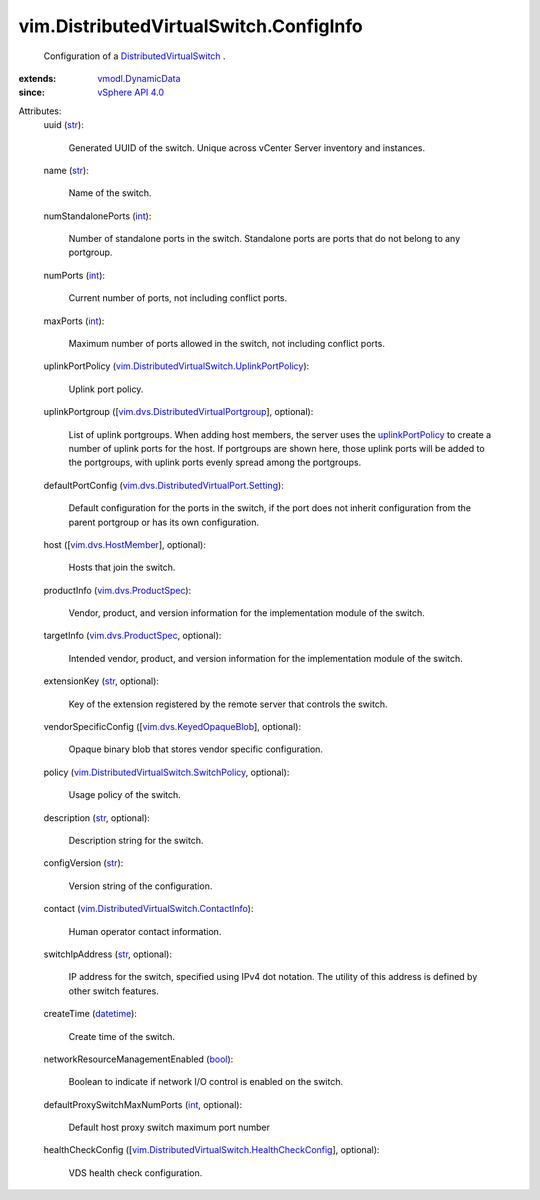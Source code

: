 .. _int: https://docs.python.org/2/library/stdtypes.html

.. _str: https://docs.python.org/2/library/stdtypes.html

.. _bool: https://docs.python.org/2/library/stdtypes.html

.. _datetime: https://docs.python.org/2/library/stdtypes.html

.. _vSphere API 4.0: ../../vim/version.rst#vimversionversion5

.. _uplinkPortPolicy: ../../vim/DistributedVirtualSwitch/ConfigInfo.rst#uplinkPortPolicy

.. _vmodl.DynamicData: ../../vmodl/DynamicData.rst

.. _vim.dvs.HostMember: ../../vim/dvs/HostMember.rst

.. _vim.dvs.ProductSpec: ../../vim/dvs/ProductSpec.rst

.. _vim.dvs.KeyedOpaqueBlob: ../../vim/dvs/KeyedOpaqueBlob.rst

.. _DistributedVirtualSwitch: ../../vim/DistributedVirtualSwitch.rst

.. _vim.dvs.DistributedVirtualPortgroup: ../../vim/dvs/DistributedVirtualPortgroup.rst

.. _vim.dvs.DistributedVirtualPort.Setting: ../../vim/dvs/DistributedVirtualPort/Setting.rst

.. _vim.DistributedVirtualSwitch.ContactInfo: ../../vim/DistributedVirtualSwitch/ContactInfo.rst

.. _vim.DistributedVirtualSwitch.SwitchPolicy: ../../vim/DistributedVirtualSwitch/SwitchPolicy.rst

.. _vim.DistributedVirtualSwitch.UplinkPortPolicy: ../../vim/DistributedVirtualSwitch/UplinkPortPolicy.rst

.. _vim.DistributedVirtualSwitch.HealthCheckConfig: ../../vim/DistributedVirtualSwitch/HealthCheckConfig.rst


vim.DistributedVirtualSwitch.ConfigInfo
=======================================
  Configuration of a `DistributedVirtualSwitch`_ .
:extends: vmodl.DynamicData_
:since: `vSphere API 4.0`_

Attributes:
    uuid (`str`_):

       Generated UUID of the switch. Unique across vCenter Server inventory and instances.
    name (`str`_):

       Name of the switch.
    numStandalonePorts (`int`_):

       Number of standalone ports in the switch. Standalone ports are ports that do not belong to any portgroup.
    numPorts (`int`_):

       Current number of ports, not including conflict ports.
    maxPorts (`int`_):

       Maximum number of ports allowed in the switch, not including conflict ports.
    uplinkPortPolicy (`vim.DistributedVirtualSwitch.UplinkPortPolicy`_):

       Uplink port policy.
    uplinkPortgroup ([`vim.dvs.DistributedVirtualPortgroup`_], optional):

       List of uplink portgroups. When adding host members, the server uses the `uplinkPortPolicy`_ to create a number of uplink ports for the host. If portgroups are shown here, those uplink ports will be added to the portgroups, with uplink ports evenly spread among the portgroups.
    defaultPortConfig (`vim.dvs.DistributedVirtualPort.Setting`_):

       Default configuration for the ports in the switch, if the port does not inherit configuration from the parent portgroup or has its own configuration.
    host ([`vim.dvs.HostMember`_], optional):

       Hosts that join the switch.
    productInfo (`vim.dvs.ProductSpec`_):

       Vendor, product, and version information for the implementation module of the switch.
    targetInfo (`vim.dvs.ProductSpec`_, optional):

       Intended vendor, product, and version information for the implementation module of the switch.
    extensionKey (`str`_, optional):

       Key of the extension registered by the remote server that controls the switch.
    vendorSpecificConfig ([`vim.dvs.KeyedOpaqueBlob`_], optional):

       Opaque binary blob that stores vendor specific configuration.
    policy (`vim.DistributedVirtualSwitch.SwitchPolicy`_, optional):

       Usage policy of the switch.
    description (`str`_, optional):

       Description string for the switch.
    configVersion (`str`_):

       Version string of the configuration.
    contact (`vim.DistributedVirtualSwitch.ContactInfo`_):

       Human operator contact information.
    switchIpAddress (`str`_, optional):

       IP address for the switch, specified using IPv4 dot notation. The utility of this address is defined by other switch features.
    createTime (`datetime`_):

       Create time of the switch.
    networkResourceManagementEnabled (`bool`_):

       Boolean to indicate if network I/O control is enabled on the switch.
    defaultProxySwitchMaxNumPorts (`int`_, optional):

       Default host proxy switch maximum port number
    healthCheckConfig ([`vim.DistributedVirtualSwitch.HealthCheckConfig`_], optional):

       VDS health check configuration.
